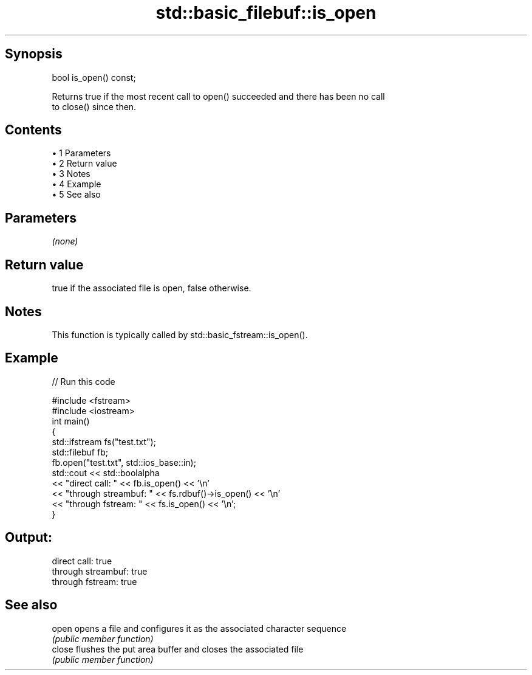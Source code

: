 .TH std::basic_filebuf::is_open 3 "Apr 19 2014" "1.0.0" "C++ Standard Libary"
.SH Synopsis
   bool is_open() const;

   Returns true if the most recent call to open() succeeded and there has been no call
   to close() since then.

.SH Contents

     • 1 Parameters
     • 2 Return value
     • 3 Notes
     • 4 Example
     • 5 See also

.SH Parameters

   \fI(none)\fP

.SH Return value

   true if the associated file is open, false otherwise.

.SH Notes

   This function is typically called by std::basic_fstream::is_open().

.SH Example

   
// Run this code

 #include <fstream>
 #include <iostream>
  
 int main()
 {
     std::ifstream fs("test.txt");
     std::filebuf fb;
     fb.open("test.txt", std::ios_base::in);
     std::cout << std::boolalpha
               << "direct call: " << fb.is_open() << '\\n'
               << "through streambuf: " << fs.rdbuf()->is_open() << '\\n'
               << "through fstream: " << fs.is_open() << '\\n';
 }

.SH Output:

 direct call: true
 through streambuf: true
 through fstream: true

.SH See also

   open  opens a file and configures it as the associated character sequence
         \fI(public member function)\fP
   close flushes the put area buffer and closes the associated file
         \fI(public member function)\fP
